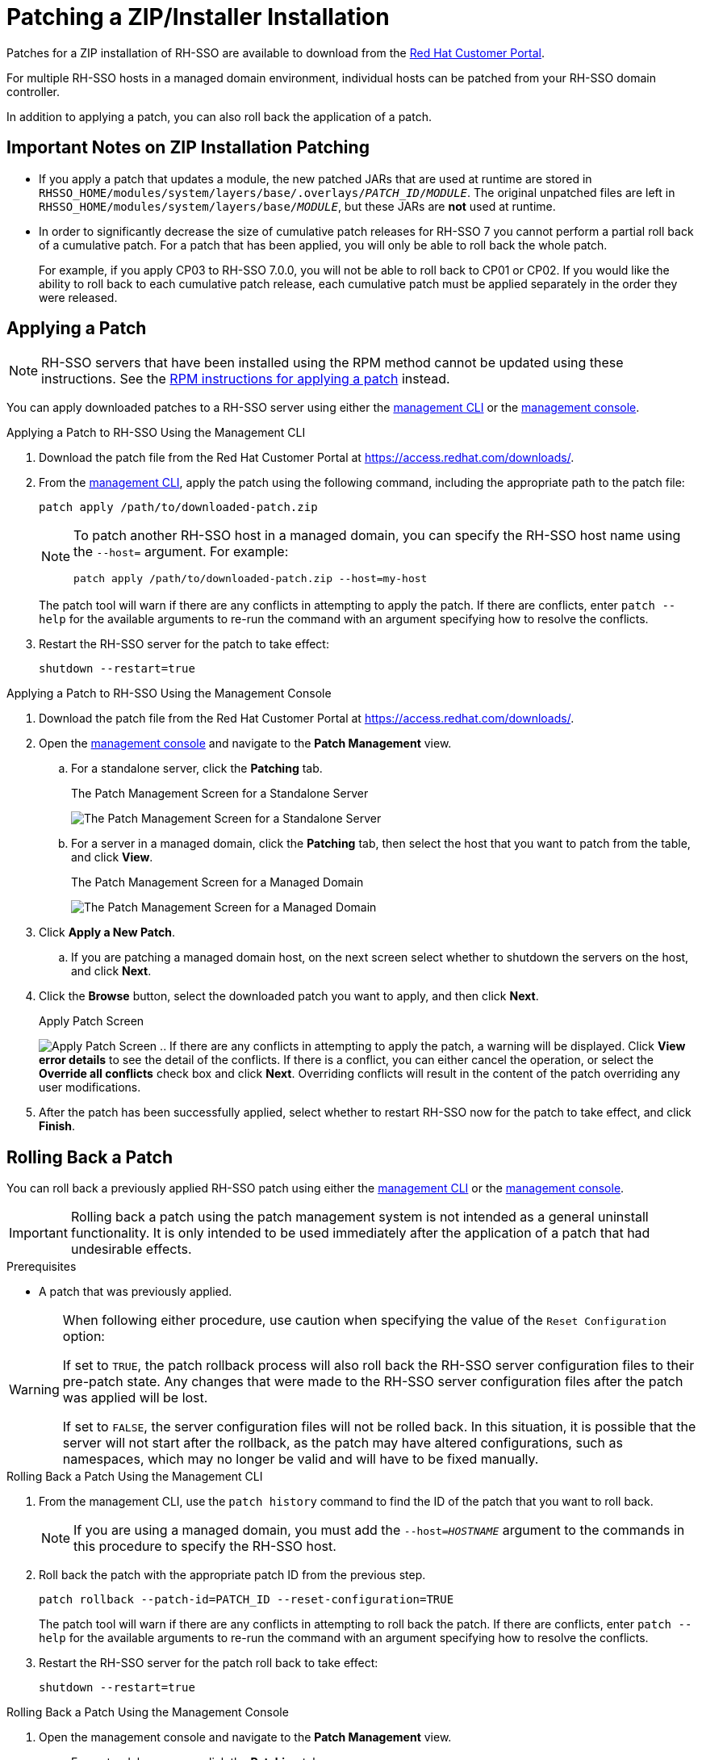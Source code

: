 [[zip-patching]]
= Patching a ZIP/Installer Installation

Patches for a ZIP installation of RH-SSO are available to download from the
link:https://access.redhat.com/[Red Hat Customer Portal].

For multiple RH-SSO hosts in a managed domain environment, individual hosts can be patched from your RH-SSO domain controller.

In addition to applying a patch, you can also roll back the application of a patch.

== Important Notes on ZIP Installation Patching

* If you apply a patch that updates a module, the new patched JARs that are used at runtime are stored in `RHSSO_HOME/modules/system/layers/base/.overlays/_PATCH_ID_/_MODULE_`. The original unpatched files are left in `RHSSO_HOME/modules/system/layers/base/_MODULE_`, but these JARs are *not* used at runtime.
* In order to significantly decrease the size of cumulative patch releases for RH-SSO 7 you cannot perform a partial roll back of a cumulative patch. For a patch that has been applied, you will only be able to roll back the whole patch.
+
For example, if you apply CP03 to RH-SSO 7.0.0, you will not be able to roll back to CP01 or CP02. If you would like the ability to roll back to each cumulative patch release, each cumulative patch must be applied separately in the order they were released.

== Applying a Patch

NOTE:  RH-SSO servers that have been installed using the RPM method cannot be updated using these instructions. See the xref:rpm-patching[RPM instructions for applying a patch] instead.


You can apply downloaded patches to a RH-SSO server using either the xref:zip_patching_management_cli[management CLI] or the xref:zip_patching_management_console[management console].

[[zip_patching_management_cli]]
.Applying a Patch to RH-SSO Using the Management CLI

. Download the patch file from the Red Hat Customer Portal at https://access.redhat.com/downloads/.

. From the link:{appserver_managementcli_link}[management CLI], apply the patch using the following command, including the appropriate path to the patch file:
+
[options="nowrap"]
----
patch apply /path/to/downloaded-patch.zip
----
+
[NOTE]
====
To patch another RH-SSO host in a managed domain, you can specify the RH-SSO host name using the `--host=` argument. For example:

[options="nowrap"]
----
patch apply /path/to/downloaded-patch.zip --host=my-host
----
====
+
The patch tool will warn if there are any conflicts in attempting to apply the patch. If there are conflicts, enter `patch --help` for the available arguments to re-run the command with an argument specifying how to resolve the conflicts.

. Restart the RH-SSO server for the patch to take effect:
+
[options="nowrap"]
----
shutdown --restart=true
----

[[zip_patching_management_console]]
.Applying a Patch to RH-SSO Using the Management Console
. Download the patch file from the Red Hat Customer Portal at https://access.redhat.com/downloads/.
. Open the link:{appserver_managementconsole_link}[management console] and navigate to the *Patch Management* view.
.. For a standalone server, click the *Patching* tab.
+
.The Patch Management Screen for a Standalone Server
image:images/patching-standalone-tab.png[The Patch Management Screen for a Standalone Server]
.. For a server in a managed domain, click the *Patching* tab, then select the host that you want to patch from the table, and click *View*.
+
.The Patch Management Screen for a Managed Domain
image:images/patching-domain-tab.png[The Patch Management Screen for a Managed Domain]

. Click *Apply a New Patch*.
.. If you are patching a managed domain host, on the next screen select whether to shutdown the servers on the host, and click *Next*.

. Click the *Browse* button, select the downloaded patch you want to apply, and then click *Next*.
+
.Apply Patch Screen
image:images/patching-select-patch.png[Apply Patch Screen]
.. If there are any conflicts in attempting to apply the patch, a warning will be displayed. Click *View error details* to see the detail of the conflicts. If there is a conflict, you can either cancel the operation, or select the *Override all conflicts* check box and click *Next*. Overriding conflicts will result in the content of the patch overriding any user modifications.

. After the patch has been successfully applied, select whether to restart RH-SSO now for the patch to take effect, and click *Finish*.

== Rolling Back a Patch

You can roll back a previously applied RH-SSO patch using either the xref:zip_rollback_management_cli[management CLI] or the xref:zip_rollback_management_console[management console].

IMPORTANT: Rolling back a patch using the patch management system is not intended as a general uninstall functionality. It is only intended to be used immediately after the application of a patch that had undesirable effects.

.Prerequisites
* A patch that was previously applied.

[WARNING]
====
When following either procedure, use caution when specifying the value of the `Reset Configuration` option:

If set to `TRUE`, the patch rollback process will also roll back the RH-SSO server configuration files to their pre-patch state. Any changes that were made to the RH-SSO server configuration files after the patch was applied will be lost.

If set to `FALSE`, the server configuration files will not be rolled back. In this situation, it is possible that the server will not start after the rollback, as the patch may have altered configurations, such as namespaces, which may no longer be valid and will have to be fixed manually.
====

[[zip_rollback_management_cli]]
.Rolling Back a Patch Using the Management CLI
. From the management CLI, use the `patch history` command to find the ID of the patch that you want to roll back.
+
--
NOTE: If you are using a managed domain, you must add the `--host=_HOSTNAME_` argument to the commands in this procedure to specify the RH-SSO host.
--

. Roll back the patch with the appropriate patch ID from the previous step.
+
[options="nowrap"]
----
patch rollback --patch-id=PATCH_ID --reset-configuration=TRUE
----
+
The patch tool will warn if there are any conflicts in attempting to roll back the patch. If there are conflicts, enter `patch --help` for the available arguments to re-run the command with an argument specifying how to resolve the conflicts.

.  Restart the RH-SSO server for the patch roll back to take effect:
+
[options="nowrap"]
----
shutdown --restart=true
----

[[zip_rollback_management_console]]
.Rolling Back a Patch Using the Management Console
. Open the management console and navigate to the *Patch Management* view.
.. For a standalone server, click the *Patching* tab.
.. For a server in a managed domain, click the *Patching* tab, then select the host that you want to patch from the table, and click *View*.

. Select the patch that you want to rollback from those listed in the table, then click *Rollback*.
+
.Recent Patch History Screen
image:images/patching-rollback-table.png[Recent Patch History Screen]
.. If you are rolling back a patch on a managed domain host, on the next screen select whether to shutdown the servers on the host, and click *Next*.

. Choose your options for the rollback process, then click *Next*.
+
.Patch Rollback Options
image:images/patching-rollback-options.png[Patch Rollback Options]

. Confirm the options and the patch to be rolled back, then click *Next*.
.. If there are any conflicts in attempting to rollback the patch and the *Override all* option was not selected, a warning will be displayed. Click *View error details* to see the detail of the conflicts. If there is a conflict, you can either cancel the operation, or click *Choose Options* and try the operation again with the *Override all* check box selected. Overriding conflicts will result in the rollback operation overriding any user modifications.

. After the patch has been successfully rolled back, select whether to restart the RH-SSO server now for the changes to take effect, and click *Finish*.

== Clearing Patch History

When patches are applied to a RH-SSO server, the content and history of the patches are preserved for use in rollback operations. If multiple cumulative patches are applied, the patch history may use a significant amount of disk space.

You can use the following management CLI command to remove all older patches that are not currently in use. When using this command, only the latest cumulative patch is preserved along with the GA release. This is only useful for freeing space if multiple cumulative patches have previously been applied.

[options="nowrap"]
----
/core-service=patching:ageout-history
----

IMPORTANT: If you clear the patch history, you will not be able to roll back a previously applied patch.
